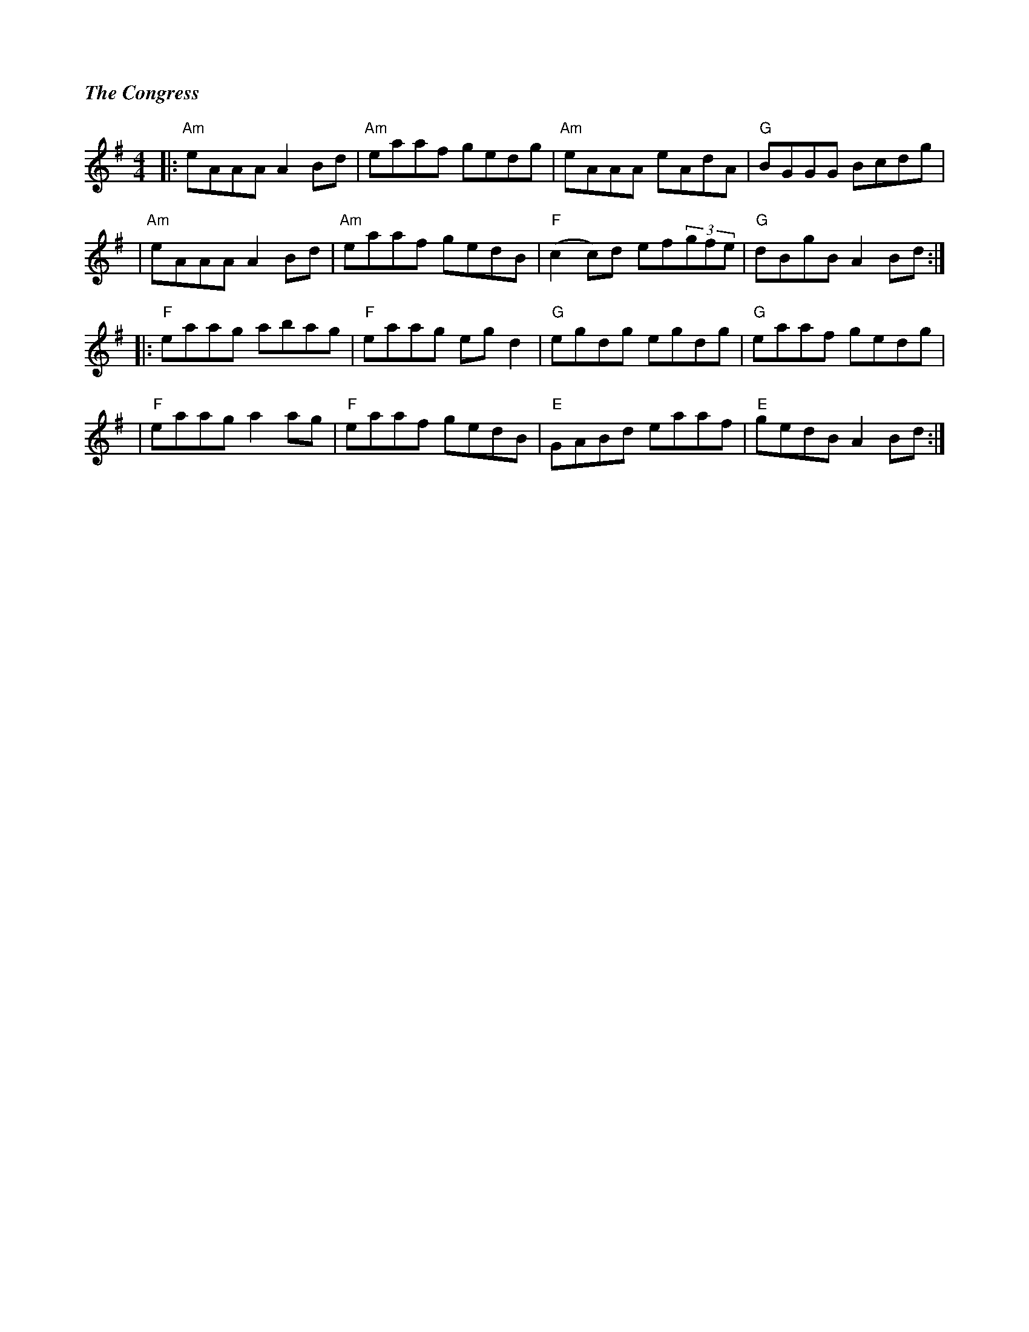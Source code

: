 %%titlefont Times-Bold-Italic 16
%%titleleft true
X: 1
T: The Congress
R: reel
M: 4/4
L: 1/8
K: Ador
|:"Am"eAAA A2Bd |"Am"eaaf gedg |"Am"eAAA eAdA      |"G"BGGG Bcdg  |
|"Am"eAAA A2Bd  |"Am"eaaf gedB |"F"(c2 c)d ef(3gfe |"G"dBgB A2Bd :|]
|:"F"eaag abag  |"F"eaag eg d2 | "G"egdg egdg      |"G"eaaf gedg  |
|"F"eaag a2ag   |"F"eaaf gedB  | "E"GABd eaaf      | "E"gedB A2Bd:|]
